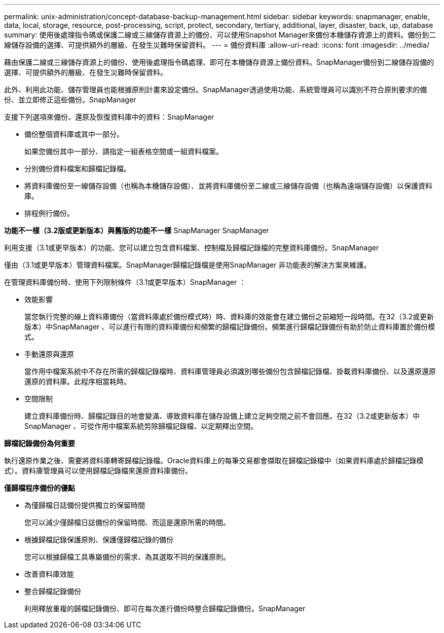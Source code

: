 ---
permalink: unix-administration/concept-database-backup-management.html 
sidebar: sidebar 
keywords: snapmanager, enable, data, local, storage, resource, post-processing, script, protect, secondary, tertiary, additional, layer, disaster, back, up, database 
summary: 使用後處理指令碼或保護二線或三線儲存資源上的備份、可以使用Snapshot Manager來備份本機儲存資源上的資料。備份到二線儲存設備的選擇、可提供額外的層級、在發生災難時保留資料。 
---
= 備份資料庫
:allow-uri-read: 
:icons: font
:imagesdir: ../media/


[role="lead"]
藉由保護二線或三線儲存資源上的備份、使用後處理指令碼處理、即可在本機儲存資源上備份資料。SnapManager備份到二線儲存設備的選擇、可提供額外的層級、在發生災難時保留資料。

此外、利用此功能、儲存管理員也能根據原則計畫來設定備份。SnapManager透過使用功能、系統管理員可以識別不符合原則要求的備份、並立即修正這些備份。SnapManager

支援下列選項來備份、還原及恢復資料庫中的資料：SnapManager

* 備份整個資料庫或其中一部分。
+
如果您備份其中一部分、請指定一組表格空間或一組資料檔案。

* 分別備份資料檔案和歸檔記錄檔。
* 將資料庫備份至一線儲存設備（也稱為本機儲存設備）、並將資料庫備份至二線或三線儲存設備（也稱為遠端儲存設備）以保護資料庫。
* 排程例行備份。


*功能不一樣（3.2版或更新版本）與舊版的功能不一樣* SnapManager SnapManager

利用支援（3.1或更早版本）的功能、您可以建立包含資料檔案、控制檔及歸檔記錄檔的完整資料庫備份。SnapManager

僅由（3.1或更早版本）管理資料檔案。SnapManager歸檔記錄檔是使用SnapManager 非功能表的解決方案來維護。

在管理資料庫備份時、使用下列限制條件（3.1或更早版本）SnapManager ：

* 效能影響
+
當您執行完整的線上資料庫備份（當資料庫處於備份模式時）時、資料庫的效能會在建立備份之前縮短一段時間。在32（3.2或更新版本）中SnapManager 、可以進行有限的資料庫備份和頻繁的歸檔記錄備份。頻繁進行歸檔記錄備份有助於防止資料庫置於備份模式。

* 手動還原與還原
+
當作用中檔案系統中不存在所需的歸檔記錄檔時、資料庫管理員必須識別哪些備份包含歸檔記錄檔、掛載資料庫備份、以及還原還原還原的資料庫。此程序相當耗時。

* 空間限制
+
建立資料庫備份時、歸檔記錄目的地會變滿、導致資料庫在儲存設備上建立足夠空間之前不會回應。在32（3.2或更新版本）中SnapManager 、可從作用中檔案系統剪除歸檔記錄檔、以定期釋出空間。



*歸檔記錄備份為何重要*

執行還原作業之後、需要將資料庫轉寄歸檔記錄檔。Oracle資料庫上的每筆交易都會擷取在歸檔記錄檔中（如果資料庫處於歸檔記錄模式）。資料庫管理員可以使用歸檔記錄檔來還原資料庫備份。

*僅歸檔程序備份的優點*

* 為僅歸檔日誌備份提供獨立的保留時間
+
您可以減少僅歸檔日誌備份的保留時間、而這是還原所需的時間。

* 根據歸檔記錄保護原則、保護僅歸檔記錄的備份
+
您可以根據歸檔工具專屬備份的需求、為其選取不同的保護原則。

* 改善資料庫效能
* 整合歸檔記錄備份
+
利用釋放重複的歸檔記錄備份、即可在每次進行備份時整合歸檔記錄備份。SnapManager


